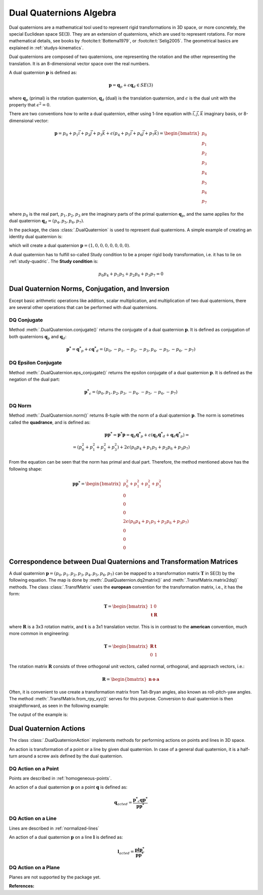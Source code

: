 .. _dual-quaternions:

Dual Quaternions Algebra
========================

Dual quaternions are a mathematical tool used to represent rigid transformations in 3D
space, or more concretely, the special Euclidean space SE(3). They are an extension of
quaternions, which are used to represent rotations. For more mathematical details, see
books by :footcite:t:`Bottema1979`, or :footcite:t:`Selig2005`. The geometrical
basics are explained in :ref:`studys-kinematics`.

Dual quaternions are composed of two quaternions, one representing the rotation and
the other representing the translation. It is an 8-dimensional vector space over the
real numbers.

A dual quaternion :math:`\mathbf{p}` is defined as:

.. math::
    \mathbf{p} = \mathbf{q}_p + \epsilon \mathbf{q}_d \in SE(3)

where :math:`\mathbf{q}_p` (primal) is the rotation quaternion, :math:`\mathbf{q}_d`
(dual) is the translation quaternion, and :math:`\epsilon` is the dual unit with the
property that :math:`\epsilon^2 = 0`.

There are two conventions how to write a dual quaternion, either using 1-line equation
with :math:`\vec{i}, \vec{j}, \vec{k}` imaginary basis, or 8-dimensional vector:

.. math::
    \mathbf{p} = p_0 + p_1 \vec{i} + p_2 \vec{j} + p_3 \vec{k}
    + \epsilon (p_4 + p_5 \vec{i} + p_6 \vec{j} + p_7 \vec{k})
    = \begin{bmatrix} p_0 \\ p_1 \\ p_2 \\ p_3 \\ p_4 \\ p_5 \\ p_6 \\ p_7 \end{bmatrix}

where :math:`p_0` is the real part, :math:`p_1, p_2, p_3` are the imaginary parts of
the primal quaternion :math:`\mathbf{q}_p`, and the same applies for the dual
quaternion :math:`\mathbf{q}_d = (p_4, p_5, p_6, p_7)`.

In the package, the class :class:`.DualQuaternion` is used to represent dual
quaternions. A simple example of creating an identity dual quaternion is:

.. testcode::

    from rational_linkages import DualQuaternion
    p = DualQuaternion()


which will create a dual quaternion :math:`\mathbf{p} = (1, 0, 0, 0, 0, 0, 0, 0)`.

A dual quaternion has to fulfill so-called Study condition to be
a proper rigid body transformation, i.e. it has to lie on
:ref:`study-quadric`. The **Study condition** is:

.. math::
    p_0 p_4 + p_1 p_5 + p_2 p_6 + p_3 p_7 = 0


Dual Quaternion Norms, Conjugation, and Inversion
-------------------------------------------------

Except basic arithmetic operations like addition, scalar multiplication,
and multiplication of two dual quaternions, there are several other operations that
can be performed with dual quaternions.

DQ Conjugate
^^^^^^^^^^^^

Method :meth:`.DualQuaternion.conjugate()` returns the conjugate of a dual quaternion
:math:`\mathbf{p}`. It is defined as conjugation of both
quaternions :math:`\mathbf{q}_p` and :math:`\mathbf{q}_d`:

.. math::
    \mathbf{p^*} = \mathbf{q^*}_p + \epsilon \mathbf{q^*}_d =
    (p_0, -p_1, -p_2, -p_3, p_4, -p_5, -p_6, -p_7)

DQ Epsilon Conjugate
^^^^^^^^^^^^^^^^^^^^

Method :meth:`.DualQuaternion.eps_conjugate()` returns the epsilon conjugate of a
dual quaternion :math:`\mathbf{p}`. It is defined as the negation of the dual part:

.. math::
    \mathbf{p^*}_\epsilon = (p_0, p_1, p_2, p_3, -p_4, -p_5, -p_6, -p_7)

DQ Norm
^^^^^^^

Method :meth:`.DualQuaternion.norm()` returns 8-tuple with the norm of a dual
quaternion :math:`\mathbf{p}`. The norm is sometimes called the **quadrance**, and
is defined as:

.. math::
    \mathbf{pp^*} = \mathbf{p^*p} =  \mathbf{q}_p\mathbf{q^*}_p
    + \epsilon (\mathbf{q}_p\mathbf{q^*}_d + \mathbf{q}_d\mathbf{q^*}_p) = \\
    = (p_0^2 + p_1^2 + p_2^2 + p_3^2) + 2\epsilon (p_0p_4 + p_1p_5 + p_2p_6 + p_3p_7)

From the equation can be seen that the norm has primal and dual part. Therefore, the
method mentioned above has the following shape:

.. math::
    \mathbf{pp^*} = \begin{bmatrix} p_0^2 + p_1^2 + p_2^2 + p_3^2 \\ 0 \\ 0 \\ 0 \\
    2\epsilon (p_0p_4 + p_1p_5 + p_2p_6 + p_3p_7) \\ 0 \\ 0 \\ 0 \end{bmatrix}


Correspondence between Dual Quaternions and Transformation Matrices
-------------------------------------------------------------------

A dual quaternion :math:`\mathbf{p} = (p_0, p_1, p_2, p_3, p_4, p_5, p_6, p_7)` can be
mapped to a transformation matrix :math:`\mathbf{T}` in SE(3) by the following equation.
The map is done by :meth:`.DualQuaternion.dq2matrix()` and
:meth:`.TransfMatrix.matrix2dq()` methods. The class :class:`.TransfMatrix` uses the
**european** convention for the transformation matrix, i.e., it has the form:

.. math::
    \mathbf{T} = \begin{bmatrix} 1 & 0 \\ \mathbf{t} & \mathbf{R} \end{bmatrix}

where :math:`\mathbf{R}` is a 3x3 rotation matrix, and :math:`\mathbf{t}` is a 3x1
translation vector. This is in contrast to the **american** convention, much more common
in engineering:

.. math::
    \mathbf{T} = \begin{bmatrix} \mathbf{R} & \mathbf{t} \\ 0 & 1 \end{bmatrix}

The rotation matrix :math:`\mathbf{R}` consists of three orthogonal unit vectors,
called normal, orthogonal, and approach vectors, i.e.:

.. math::
    \mathbf{R} = \begin{bmatrix} \mathbf{n} & \mathbf{o} & \mathbf{a} \end{bmatrix}

Often, it is convenient to use create a transformation matrix from Tait-Bryan angles,
also known as roll-pitch-yaw angles. The method :meth:`.TransfMatrix.from_rpy_xyz()`
serves for this purpose. Conversion to dual quaternion is then straightforward,
as seen in the following example:

.. testcode::

    # Create a transformation matrix from Tait-Bryan angles and translation vector,
    # and convert it to dual quaternion

    from rational_linkages import TransfMatrix, DualQuaternion
    from math import pi

    # Identity/origin
    T0 = TransfMatrix()

    # Create a transformation matrix from Tait-Bryan angles and translation vector
    T1 = TransfMatrix.from_rpy_xyz([pi/2, 0, 0], [1, 2, 3])

    # Create a transformation matrix from Tait-Bryan angles and translation vector,
    # use degrees instead of radians
    T2 = TransfMatrix.from_rpy_xyz([0, -90, 0], [4, 5, 6], unit='deg')

    # Convert the transformation matrices to dual quaternions
    T_list = [T0, T1, T2]

    for T in T_list:
        p = DualQuaternion(T.matrix2dq())
        print("--------------------")
        print("Transformation matrix:")
        print(T)
        print("Corresponding dual quaternion:")
        print(p)
        print("--------------------")

    # Create TransfMatrix from DualQuaternion
    p = DualQuaternion(T2.matrix2dq())
    T = TransfMatrix(p.dq2matrix())
    print(T)

The output of the example is:

.. testoutput::

    --------------------
    Transformation matrix:
    [[1., 0., 0., 0.],
     [0., 1., 0., 0.],
     [0., 0., 1., 0.],
     [0., 0., 0., 1.]]
    Corresponding dual quaternion:
    [1., 0., 0., 0., 0., 0., 0., 0.]
    --------------------
    --------------------
    Transformation matrix:
    [[ 1.,  0.,  0.,  0.],
     [ 1.,  1.,  0.,  0.],
     [ 2.,  0.,  0., -1.],
     [ 3.,  0.,  1.,  0.]]
    Corresponding dual quaternion:
    [ 1. ,  1. ,  0. ,  0. ,  0.5, -0.5, -2.5, -0.5]
    --------------------
    --------------------
    Transformation matrix:
    [[ 1.,  0.,  0.,  0.],
     [ 4.,  0.,  0., -1.],
     [ 5.,  0.,  1.,  0.],
     [ 6.,  1.,  0.,  0.]]
    Corresponding dual quaternion:
    [ 1. ,  0. , -1. ,  0. , -2.5, -5. , -2.5, -1. ]
    --------------------
    [[ 1.,  0.,  0.,  0.],
     [ 4.,  0., -0., -1.],
     [ 5.,  0.,  1., -0.],
     [ 6.,  1.,  0.,  0.]]



Dual Quaternion Actions
-----------------------

The class :class:`.DualQuaternionAction` implements methods for performing actions
on points and lines in 3D space.

An action is transformation of a point or a line by given dual quaternion. In case
of a general dual quaternion, it is a half-turn around a screw axis defined by the
dual quaternion.

.. _dq_action_on_point:

DQ Action on a Point
^^^^^^^^^^^^^^^^^^^^

Points are described in :ref:`homogeneous-points`.

An action of a dual quaternion :math:`\mathbf{p}` on a point :math:`\mathbf{q}` is
defined as:

.. math::
    \mathbf{q}_{acted} = \frac{\mathbf{p^*}_\epsilon \mathbf{q} \mathbf{p^*}}{\mathbf{p}\mathbf{p^*}}


.. _dq_action_on_line:

DQ Action on a Line
^^^^^^^^^^^^^^^^^^^

Lines are described in :ref:`normalized-lines`

An action of a dual quaternion :math:`\mathbf{p}` on a line :math:`\mathbf{l}` is
defined as:

.. math::
    \mathbf{l}_{acted} = \frac{\mathbf{p} \mathbf{l} \mathbf{p^*}}{\mathbf{p}\mathbf{p^*}}


DQ Action on a Plane
^^^^^^^^^^^^^^^^^^^^

Planes are not supported by the package yet.





**References:**

.. footbibliography::

